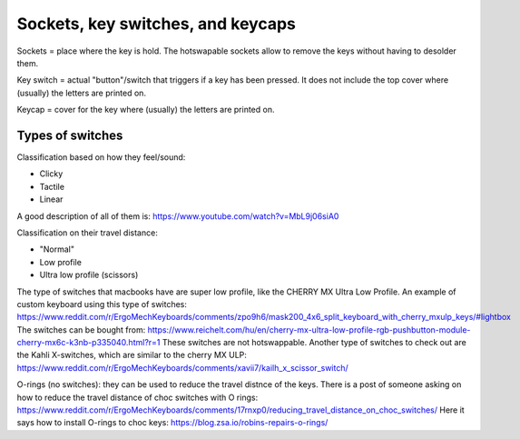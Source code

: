 Sockets, key switches, and keycaps
==================================

Sockets = place where the key is hold. The hotswapable sockets allow to remove the 
keys without having to desolder them. 

Key switch = actual "button"/switch that triggers if a key has been pressed. It does not 
include the top cover where (usually) the letters are printed on. 

Keycap = cover for the key where (usually) the letters are printed on. 


Types of switches
-----------------

Classification based on how they feel/sound:

* Clicky
* Tactile
* Linear

A good description of all of them is: https://www.youtube.com/watch?v=MbL9j06siA0


Classification on their travel distance:

* "Normal"
* Low profile
* Ultra low profile (scissors)

The type of switches that macbooks have are super low profile, like the CHERRY MX Ultra Low Profile.
An example of custom keyboard using this type of switches:
https://www.reddit.com/r/ErgoMechKeyboards/comments/zpo9h6/mask200_4x6_split_keyboard_with_cherry_mxulp_keys/#lightbox
The switches can be bought from:
https://www.reichelt.com/hu/en/cherry-mx-ultra-low-profile-rgb-pushbutton-module-cherry-mx6c-k3nb-p335040.html?r=1
These switches are not hotswappable.
Another type of switches to check out are the Kahli X-switches, which are similar to the cherry MX ULP:
https://www.reddit.com/r/ErgoMechKeyboards/comments/xavii7/kailh_x_scissor_switch/

O-rings (no switches): they can be used to reduce the travel distnce of the keys.
There is a post of someone asking on how to reduce the travel distance of choc switches with O rings:
https://www.reddit.com/r/ErgoMechKeyboards/comments/17rnxp0/reducing_travel_distance_on_choc_switches/
Here it says how to install O-rings to choc keys:
https://blog.zsa.io/robins-repairs-o-rings/
